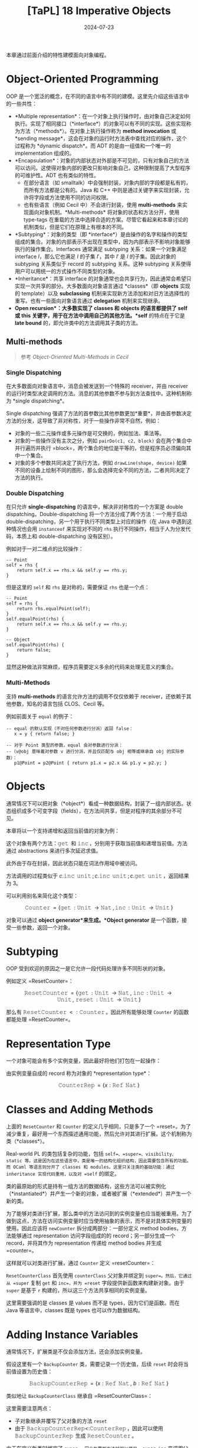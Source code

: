 #+title: [TaPL] 18 Imperative Objects
#+date: 2024-07-23
#+hugo_tags: 类型系统 程序语言理论 程序语义 subtyping
#+hugo_series: "Types and Programming Languages"

本章通过前面介绍的特性建模面向对象编程。

* Object-Oriented Programming

OOP 是一个宽泛的概念，在不同的语言中有不同的建模。这里先介绍这些语言中的一些共性：

- *Multiple representation*：在一个对象上执行操作时，由对象自己决定如何执行。实现了相同接口（*interface*）的对象可以有不同的实现。这些实现称为方法（*methods*）。在对象上执行操作称为 *method invocation* 或 *sending message*，这会在对象的运行时方法表中查找对应的操作，这个过程称为 *dynamic dispatch*。而 ADT 的是由一组值和一个唯一的 implementation 组成的。
- *Encapsulation*：对象的内部状态对外部是不可见的，只有对象自己的方法可以访问。这使得对象内部的更改只影响对象自己，这种限制提高了大型程序的可维护性。ADT 也有类似的特性。
  + 在部分语言（如 smalltalk）中会强制封装，对象内部的字段都是私有的，而所有方法都是公有的。Java 和 C++ 中则是通过关键字来实现封装，允许将字段或方法使用不同的访问权限。
  + 也有些语言（例如 Cecil 中）不会进行封装，使用 *multi-methods* 来实现面向对象机制。*Multi-methods* 将对象的状态和方法分开，使用 type-tags 在重载的方法中选择合适的方案。尽管它看起来和本章讨论的机制类似，但是它们在原理上有根本的不同。
- *Subtyping*：对象的类型（即 *interface*）是由操作的名字和操作的类型组成的集合。对象的内部表示不出现在类型中，因为内部表示不影响对象能够执行的操作集合。Interfaces 通常满足 subtyping 关系：如果一个对象满足 interface \(I\)，那么它也满足 \(I\) 的子集 \(I'\)，其中 \(I'\) 是 \(I\) 的子集。因此对象的 subtyping 关系类似于 record 的 subtyping 关系。这种 subtyping 关系使得用户可以用统一的方式操作不同类型的对象。
- *Inheritance*：共享 interface 的对象通常也会共享行为，因此通常会希望只实现一次共享的部分。大多数面向对象语言通过 *classes*（即 *objects* 实现的 template）以及 *subclassing* 机制来实现新方法添加和对旧方法选择性的重写。也有一些面向对象语言通过 *delegation* 机制来实现继承。
- *Open recursion*：大多数实现了 *classes* 和 *objects* 的语言都提供了 *self* 或 *this* 关键字，用于在方法中调用自己的其他方法。*self* 的特点在于它是 *late bound* 的，即允许类中的方法调用其子类的方法。

** Multi-methods

#+begin_quote
参考 /Object-Oriented Multi-Methods in Cecil/
#+end_quote

*** Single Dispatching

在大多数面向对象语言中，消息会被发送到一个特殊的 receiver，并由 receiver 的运行时类型决定调用的方法。消息的其他参数不参与到方法查找中。这种机制称为 *single dispatching*。

Single dispatching 强调了方法的首参数比其他参数更加*重要*，并由首参数决定方法的分发，这导致了非对称性，对于一些操作非常不自然，例如：

- 对象的一些二元操作或多元操作是可交换的，例如加法、乘法等。
- 对象的一些操作没有主次之分，例如 =pairDo(c1, c2, block)= 会在两个集合中并行遍历并执行 =block=，两个集合的地位是平等的，但是程序员必须偏向其中一个集合。
- 对象的多个参数共同决定了执行方法，例如 =drawLine(shape, device)= 如果不同的设备上绘制不同的图形，那么会选择完全不同的方法，二者共同决定了方法的执行。

*** Double Dispatching

在只允许 *single-dispatching* 的语言中，解决非对称性的一个方案是 double dispatching。Double-dispatching 将一个方法分成了两个方法：一个用于启动 double-dispatching，另一个用于执行不同类型上对应的操作（在 Java 中遇到这种情况也会用 =instanceof= 来实现对不同的 =rhs= 执行不同操作，相当于人为分发代码，本质上和 double-dispatching 没有区别）。

例如对于一对二维点的比较操作：

#+begin_src
-- Point
self = rhs {
    return self.x == rhs.x && self.y == rhs.y;
}
#+end_src

但是这里的 =self= 和 =rhs= 是对称的，需要保证 =rhs= 也是一个点：

#+begin_src
-- Point
self = rhs {
    return rhs.equalPoint(self);
}
self.equalPoint(rhs) {
    return self.x == rhs.x && self.y == rhs.y;
}

-- Object
self.equalPoint(rhs) {
    return false;
}
#+end_src

显然这种做法非常麻烦，程序员需要定义多余的代码来处理无意义的集合。

*** Multi-Methods

支持 *multi-methods* 的语言允许方法的调用不仅仅依赖于 receiver，还依赖于其他参数，知名的语言包括 CLOS、Cecil 等。

例如前面关于 =equal= 的例子：

#+begin_src
-- equal 的默认实现（不对任何参数进行分派）返回 false：
   x = y { return false; }

-- 对于 Point 类型的参数，equal 会对参数进行分派：
--（v@obj 意味着对参数 v 进行分派，并且仅匹配与 obj 相等或继承自 obj 的实际参数）：
   p1@Point = p2@Point { return p1.x = p2.x && p1.y = p2.y; }
#+end_src

* Objects

通常情况下可以把对象（*object*）看成一种数据结构，封装了一组内部状态。状态组织成多个可变字段（fields），在方法间共享，但是对程序的其余部分不可见。

本章将以一个支持递增和返回当前值的对象为例：

\begin{align*}
&& c = \operatorname{\mathtt{let}}\ x =\ &\operatorname{\mathtt{ref}}\ 1 \ \operatorname{\mathtt{in}}\\
&&\{& \operatorname{\mathtt{get}} = \lambda \_:\operatorname{\mathtt{Unit}}.\ !x,\\
&&& \operatorname{\mathtt{inc}} = \lambda \_:\operatorname{\mathtt{Unit}}.\ x:= \operatorname{\mathtt{succ}}(!x)\ \}
\end{align*}

这个对象有两个方法：\(\operatorname{\mathtt{get}}\) 和 \(\operatorname{\mathtt{inc}}\)，分别用于获取当前值和递增当前值。方法通过 abstractions 来进行多次延迟求值。

此外由于存在封装，因此状态只能在词法作用域中被访问。

方法调用的过程类似于 \(c.\operatorname{\mathtt{inc}}\ \operatorname{\mathtt{unit}}; c.\operatorname{\mathtt{inc}}\ \operatorname{\mathtt{unit}}; c.\operatorname{\mathtt{get}}\ \operatorname{\mathtt{unit}}\)，返回结果为 3。

可以利用别名来简化这个类型：

\[\operatorname{\mathtt{Counter}} = \{ \operatorname{\mathtt{get}}: \operatorname{\mathtt{Unit}} \rightarrow \operatorname{\mathtt{Nat}}, \operatorname{\mathtt{inc}}: \operatorname{\mathtt{Unit}} \rightarrow \operatorname{\mathtt{Unit}} \}\] 

对象可以通过 *object generator*来生成。*Object generator* 是一个函数，接受一些参数，返回一个对象。

\begin{align*}
\operatorname{\mathtt{newCounter}} = &&\lambda \_:\operatorname{\mathtt{Unit}}. \\
&& \operatorname{\mathtt{let}}\ x =\ &\operatorname{\mathtt{ref}}\ 1 \ \operatorname{\mathtt{in}}\\
&& \{\ &\operatorname{\mathtt{get}} = \lambda \_:\operatorname{\mathtt{Unit}}.\ !x,\\
&&& \operatorname{\mathtt{inc}} = \lambda \_:\operatorname{\mathtt{Unit}}.\ x:= \operatorname{\mathtt{succ}}(!x) \ \}
\end{align*}

* Subtyping

OOP 受到欢迎的原因之一是它允许一段代码处理许多不同形状的对象。

例如定义 =ResetCounter=：

\[
\operatorname{\mathtt{ResetCounter}} = \{ \operatorname{\mathtt{get}}: \operatorname{\mathtt{Unit}} \rightarrow \operatorname{\mathtt{Nat}},\ \operatorname{\mathtt{inc}}: \operatorname{\mathtt{Unit}} \rightarrow \operatorname{\mathtt{Unit}},\ \operatorname{\mathtt{reset}}: \operatorname{\mathtt{Unit}} \rightarrow \operatorname{\mathtt{Unit}} \}
\]

那么有 \(\operatorname{\mathtt{ResetCounter}} <: \operatorname{\mathtt{Counter}}\)。因此所有能够处理 =Counter= 的函数都能处理 =ResetCounter=。

* Representation Type

一个对象可能会有多个实例变量，因此最好将他们打包在一起操作：

\begin{align*}
&& c = \operatorname{\mathtt{let}}\ r =\ &\{x =\operatorname{\mathtt{ref}}\ 1\} \ \operatorname{\mathtt{in}}\\
&&\{& \operatorname{\mathtt{get}} = \lambda \_:\operatorname{\mathtt{Unit}}.\ !(r.x),\\
&&& \operatorname{\mathtt{inc}} = \lambda \_:\operatorname{\mathtt{Unit}}.\ r.x:= \operatorname{\mathtt{succ}}(!(r.x))\ \}
\end{align*}

由实例变量自成的 record 称为对象的 *representation type*：

\[
\operatorname{\mathtt{CounterRep}} = \{ x: \operatorname{\mathtt{Ref}}\ \operatorname{\mathtt{Nat}} \}
\]

* Classes and Adding Methods

上面的 =ResetCounter= 和 =Counter= 的定义几乎相同，只是多了一个 =reset=。为了减少重复，最好用一个东西描述通用功能，然后允许对其进行扩展。这个机制称为类（*classes*）。

Real-world PL 的类包括复杂的功能，包括 =self=、=super=、visibility、static 等。这是因为在这些语言中，类是唯一的结构化组织结构，因此需要包含所有的功能。而 OCaml 等语言则分开了 classes 和 modules。这里只关注类的基础功能：通过 inheritance 实现代码重用，以及对 =self= 的绑定。

类的最原始的形式是持有一组方法的数据结构，这些方法可以被实例化（*instantiated*）并产生一个新的对象，或者被扩展（*extended*）并产生一个新的类。

为了能够对类进行扩展，那么类中的方法访问到的实例变量也应当能被重用。为了做到这点，方法在访问实例变量时应当使用抽象的表示，而不是对具体实例变量的使用。因此应该将 =newCounter= 拆分成两部分：一部分定义 method bodies，方法能够通过 representation 访问字段组成的的 record；另一部分生成一个 record，并将其作为 representation 传递给 method bodies 并生成 =counter=。

\begin{align*}
\operatorname{\mathtt{CounterClass}}: &\operatorname{\mathtt{CounterRep}} \rightarrow \operatorname{\mathtt{Counter}} = \\
\lambda r: &\operatorname{\mathtt{CounterRep}}. \\
\{ &\operatorname{\mathtt{get}} = \lambda \_:\operatorname{\mathtt{Unit}}.\ !(r.x),\\
& \operatorname{\mathtt{inc}} = \lambda \_:\operatorname{\mathtt{Unit}}.\ r.x:= \operatorname{\mathtt{succ}}\ !(r.x) \ \}
\end{align*}

\begin{align*}
\operatorname{\mathtt{newCounter}}: &\operatorname{\mathtt{Unit}} \rightarrow \operatorname{\mathtt{Counter}} = \\
\lambda \_:\operatorname{\mathtt{Unit}}. \\
\operatorname{\mathtt{let}}\ r =\ &\{x =\operatorname{\mathtt{ref}}\ 1\} \ \operatorname{\mathtt{in}}\ \operatorname{\mathtt{newCounter}}\ r
\end{align*}

这样就可以对类进行扩展，通过 =Counter= 定义 =resetCounter=：

\begin{align*}
\operatorname{\mathtt{ResetCounterClass}}: &\operatorname{\mathtt{CounterRep}} \rightarrow \operatorname{\mathtt{ResetCounter}} = \\
\lambda r: \operatorname{\mathtt{CounterRep}}. \\
\operatorname{\mathtt{let}}\ \operatorname{\mathtt{super}} =\ &\operatorname{\mathtt{CounterClass}}\ r \ \operatorname{\mathtt{in}}\\
\{ &\operatorname{\mathtt{get}} = \operatorname{\mathtt{super.get}},\\
& \operatorname{\mathtt{inc}} = \operatorname{\mathtt{super.inc}},\\
& \operatorname{\mathtt{reset}} = \lambda \_:\operatorname{\mathtt{Unit}}.\ r.x:= 1 \ \}
\end{align*}

\begin{align*}
\operatorname{\mathtt{newResetCounter}}: &\operatorname{\mathtt{Unit}} \rightarrow \operatorname{\mathtt{ResetCounter}} = \\
\lambda \_:\operatorname{\mathtt{Unit}}. \\
\operatorname{\mathtt{let}}\ r =\ &\{x =\operatorname{\mathtt{ref}}\ 1\} \ \operatorname{\mathtt{in}}\ \operatorname{\mathtt{newResetCounter}}\ r
\end{align*}

=ResetCounterClass= 首先使用 =counterClass= 父对象并绑定到 =super=。然后，它通过从 =super= 复制 =get= 和 =inc=，并为 =reset= 字段提供新函数来构建新对象。由于 =super= 是基于 =r= 构建的，所以这三个方法共享相同的实例变量。

这里需要强调的是 classes 是 values 而不是 types，因为它们是函数。而在 Java 等语言中，classes 既是 types 也可以作为数据结构。

* Adding Instance Variables

通常情况下，扩展类是不仅会添加方法，还会添加实例变量。

假设这里有一个 =BackupCounter= 类，需要记录一个历史值，后续 =reset= 时会将当前值设置为历史值：

\begin{align*}
\operatorname{\mathtt{BackupCounter}} = \{ &\operatorname{\mathtt{get}}: \operatorname{\mathtt{Unit}} \rightarrow \operatorname{\mathtt{Nat}},\ \operatorname{\mathtt{inc}}: \operatorname{\mathtt{Unit}} \rightarrow \operatorname{\mathtt{Unit}},\ \\
& \operatorname{\mathtt{reset}}: \operatorname{\mathtt{Unit}} \rightarrow \operatorname{\mathtt{Unit}},\ \operatorname{\mathtt{backup}}: \operatorname{\mathtt{Unit}} \rightarrow \operatorname{\mathtt{Unit}} \}
\end{align*}

\[\operatorname{\mathtt{BackupCounterRep}} = \{ x: \operatorname{\mathtt{Ref}}\ \operatorname{\mathtt{Nat}},\ b: \operatorname{\mathtt{Ref}}\ \operatorname{\mathtt{Nat}} \}\]

类似地让 =BackupCounterClass= 继承自 =ResetCounterClass=：

\begin{align*}
\operatorname{\mathtt{BackupCounterClass}}: \operatorname{\mathtt{BackupCounterRep}} &\rightarrow \operatorname{\mathtt{BackupCounter}} = \\
\lambda r: \operatorname{\mathtt{BackupCounterRep}}. \\
\operatorname{\mathtt{let}}\ \operatorname{\mathtt{super}} ={} &\operatorname{\mathtt{ResetCounterClass}}\ r \ \operatorname{\mathtt{in}}\\
\{ &\operatorname{\mathtt{get}} = \operatorname{\mathtt{super.get}},\\
& \operatorname{\mathtt{inc}} = \operatorname{\mathtt{super.inc}},\\
& \operatorname{\mathtt{reset}} = \lambda \_:\operatorname{\mathtt{Unit}}.\ r.x:= !(r.b),\\
& \operatorname{\mathtt{backup}} = \lambda \_:\operatorname{\mathtt{Unit}}.\ r.b:= !(r.x) \ \}
\end{align*}

这里需要注意两点：
- 子对象继承并覆写了父对象的方法 =reset=
- 由于 \(\operatorname{\mathtt{BackupCounterRep} <: \operatorname{\mathtt{CounterRep}}}\)，因此可以使用 \(\operatorname{\mathtt{BackupCounterRep}}\) 生成 \(\operatorname{\mathtt{ResetCounter}}\)。

由于在定义新类时绑定了 =super=，因此在覆写方法时可以使用 =super.inc= 来调用父类的方法。

* Classes with Self

为类添加 =self= 可以让类的方法调用自己的其他方法。但是目前我们把方法保存在 records 中，如果一个方法能访问到对象的其他方法，那么这就构成了一个递归。

例如这里添加一个 =SetCounter= 类，让 =inc= 调用 =self.set= 来实现递增：

\[
\operatorname{\mathtt{SetCounter}} = \{ \operatorname{\mathtt{get}}: \operatorname{\mathtt{Unit}} \rightarrow \operatorname{\mathtt{Nat}},\ \operatorname{\mathtt{set}}: \operatorname{\mathtt{Nat}} \rightarrow \operatorname{\mathtt{Unit}},\ \operatorname{\mathtt{inc}}: \operatorname{\mathtt{Unit}} \rightarrow \operatorname{\mathtt{Unit}} \}
\]

\begin{align*}
\operatorname{\mathtt{SetCounterClass}}: &\operatorname{\mathtt{CounterRep}} \rightarrow \operatorname{\mathtt{SetCounter}} = \\
\lambda r: \operatorname{\mathtt{CounterRep}}. \\
\operatorname{\mathtt{fix}}\\
(\lambda &\operatorname{\mathtt{self}}: \operatorname{\mathtt{SetCounter}}.\\
\{ &\operatorname{\mathtt{get}} = \lambda \_:\operatorname{\mathtt{Unit}}.\ !(r.x),\\
& \operatorname{\mathtt{set}} = \lambda i:\operatorname{\mathtt{Nat}}.\ r.x:=i,\\
& \operatorname{\mathtt{inc}} = \lambda \_:\operatorname{\mathtt{Unit}}.\ \operatorname{\mathtt{self.set}}\ (\operatorname{\mathtt{succ}}\ (\operatorname{\mathtt{self.get}}\ \operatorname{\mathtt{unit}}))\ \})
\end{align*}

\begin{align*}
\operatorname{\mathtt{newCounterClass}}: \operatorname{\mathtt{Unit}} \rightarrow \operatorname{\mathtt{SetCounter}} = \\ 
\lambda \_:\operatorname{\mathtt{Unit}}. \operatorname{\mathtt{let}}\ r =\ &\{x =\operatorname{\mathtt{ref}}\ 1\} \ \operatorname{\mathtt{in}}\ \operatorname{\mathtt{SetCounterClass}}\ r
\end{align*}

这个类没有父类，因此不需要 =super=。

下面以 =SetCounter= 为例，展示 =self= 的 reduction 过程：

\begin{align*}
o&: \operatorname{\mathtt{setCouter}} = \operatorname{\mathtt{newSetCouterClass}} \\
& = \operatorname{\mathtt{fix}}\ (\lambda \operatorname{\mathtt{self}}.\ \{\operatorname{\mathtt{get}};\ \operatorname{\mathtt{set}};\ \operatorname{\mathtt{inc}}\}) \\
& \rightarrow (\lambda \operatorname{\mathtt{self}}.\ \{\operatorname{\mathtt{get}};\ \operatorname{\mathtt{set}};\ \operatorname{\mathtt{inc}}\})\ (\operatorname{\mathtt{fix}}\ (\lambda \operatorname{\mathtt{self}}.\ \{\operatorname{\mathtt{get}};\ \operatorname{\mathtt{set}};\ \operatorname{\mathtt{inc}}\})) \\
& \rightarrow \{\operatorname{\mathtt{get}};\ \operatorname{\mathtt{set}};\ \operatorname{\mathtt{inc}} = \lambda\ \_.\ S.\operatorname{\mathtt{set}}\ (\operatorname{\mathtt{succ}}\ S.\operatorname{\mathtt{get}}\ \operatorname{\mathtt{unit}}))\} \\
& \quad \text{where}\ S = \operatorname{\mathtt{fix}}\ (\lambda \operatorname{\mathtt{self}}.\ \{\operatorname{\mathtt{get}};\ \operatorname{\mathtt{set}};\ \operatorname{\mathtt{inc}}\}) \\
& \quad \quad \rightarrow \{\operatorname{\mathtt{get}};\ \operatorname{\mathtt{set}};\ \operatorname{\mathtt{inc}} = \lambda\ \_.\ S.\operatorname{\mathtt{set}}\ (\operatorname{\mathtt{succ}}\ S.\operatorname{\mathtt{get}}\ \operatorname{\mathtt{unit}}))\} \\
\\
o&.\operatorname{\mathtt{inc}}\ \operatorname{\mathtt{unit}} \\
\rightarrow &\ S.\operatorname{\mathtt{set}}\ (\operatorname{\mathtt{succ}}\ S.\operatorname{\mathtt{get}}\ \operatorname{\mathtt{unit}}) \\
= &\ o.\operatorname{\mathtt{set}}\ (\operatorname{\mathtt{succ}}\ o.\operatorname{\mathtt{get}}\ \operatorname{\mathtt{unit}}) \\
\end{align*}

可以看到最后对 =self= 的调用都转换成了对当前对象的其他方法的调用。

因此一个包含递归方法的对象是一个返回 records 的方法的不动点，设函数 \( P = \lambda \operatorname{\mathtt{self}}. \{m₁ = e₂, \dots, mₙ = eₙ\} \)，则它构建的对象为 \( \operatorname{\mathtt{fix}}\ P \)。

* Open recursion through Self

大多数面向对象语言支持 open recursion，即父类中的方法可以通过 =self= 调用自己的子类的方法。例如子类覆写了父类的某个方法 =f=，那么父类中的方法调用 =self.f= 时会自动分发到子类的 =f=。

为了实现这个行为，首先我们要将 =fix= 移动到创建对象的地方：

\begin{align*}
\operatorname{\mathtt{setCounterClass}}: &\operatorname{\mathtt{CounterRep}} \rightarrow \operatorname{\mathtt{SetCounter}} \rightarrow \operatorname{\mathtt{SetCounter}} = \\
\lambda r: \operatorname{\mathtt{CounterRep}}. \\
\lambda \operatorname{\mathtt{self}}: &\operatorname{\mathtt{SetCounter}}. \\
\{ &\operatorname{\mathtt{get}} = \lambda \_:\operatorname{\mathtt{Unit}}.\ !(r.x),\\
& \operatorname{\mathtt{set}} = \lambda i:\operatorname{\mathtt{Nat}}.\ r.x:=i,\\
& \operatorname{\mathtt{inc}} = \lambda \_:\operatorname{\mathtt{Unit}}.\ \operatorname{\mathtt{self.set}}\ (\operatorname{\mathtt{succ}}\ (\operatorname{\mathtt{self.get}}\ \operatorname{\mathtt{unit}}))\ \}
\end{align*}

\begin{align*}
\operatorname{\mathtt{newSetCounter}}: &\operatorname{\mathtt{Unit}} \rightarrow \operatorname{\mathtt{SetCounter}} = \\
\lambda \_:\operatorname{\mathtt{Unit}}. \\
\operatorname{\mathtt{let}}\ r =\ &\{x =\operatorname{\mathtt{ref}}\ 1\} \ \operatorname{\mathtt{in}}\ \operatorname{\mathtt{fix}}\ (\operatorname{\mathtt{setCounterClass}}\ r)
\end{align*}

移动之后 =setCounterClass= 的签名发生改变：不仅传入了当前的实例变量，还传入了一个 =self=-object。二者都会在对象实例化的时候被提供。这里 =self= 的定义不再是“当前类”，而是“当前对象实例化的类”（有可能是当前类的子类）。

这里以 =instrCounter= 为例，它能够在 =set= 时记录当前的次数：

\[\operatorname{\mathtt{instrCounter}} = \{\operatorname{\mathtt{get}}: \operatorname{\mathtt{Unit}} \rightarrow \operatorname{\mathtt{Nat}},\ \operatorname{\mathtt{set}}: \operatorname{\mathtt{Nat}} \rightarrow \operatorname{\mathtt{Unit}},\ \operatorname{\mathtt{inc}}: \operatorname{\mathtt{Unit}} \rightarrow \operatorname{\mathtt{Unit}},\ \operatorname{\mathtt{accesses}}: \operatorname{\mathtt{Unit}} \rightarrow \operatorname{\mathtt{Nat}}\}\]

 \[\operatorname{\mathtt{instrCounterRep}} = \{ x: \operatorname{\mathtt{Ref}}\ \operatorname{\mathtt{Nat}},\ a: \operatorname{\mathtt{Ref}}\ \operatorname{\mathtt{Nat}} \}\]

\begin{align*}
\operatorname{\mathtt{instrCounterClass}}: \operatorname{\mathtt{instrCounterRep}}& \rightarrow \operatorname{\mathtt{instrCounter}} = \\
\lambda r: \operatorname{\mathtt{instrCounterRep}}. \\
\lambda \operatorname{\mathtt{self}}: &\operatorname{\mathtt{instrCounter}}. \\
\operatorname{\mathtt{let}}\ &\operatorname{\mathtt{super}} =\ \operatorname{\mathtt{setCounterClass}}\ r\ \operatorname{\mathtt{self}} \ \operatorname{\mathtt{in}}\\
\{ &\operatorname{\mathtt{get}} = \operatorname{\mathtt{super.get}},\\
& \operatorname{\mathtt{set}} = \lambda i:\operatorname{\mathtt{Nat}}.\ (r.a:=\operatorname{\mathtt{succ}}\ !(r.a);\ \operatorname{\mathtt{super.set}}\ i),\\
& \operatorname{\mathtt{inc}} = \operatorname{\mathtt{super.inc}},\\
& \operatorname{\mathtt{accesses}} = \lambda \_:\operatorname{\mathtt{Unit}}.\ !(r.a) \ \}
\end{align*}

此处 =instrCounter= 重载了 =set= 方法，但是 =inc= 仍使用父类的方法。当调用 =super.inc= 时，父类的 =inc= 会调用 =self.set=，这里的 =self= 来自于子类，因此会分发到子类的 =set= 方法。

当子类调用 \(\operatorname{\mathtt{super.set}}\)，即当父类调用 \(\operatorname{\mathtt{self}}.\operatorname{\mathtt{set}}\)（此处 \(\operatorname{\mathtt{self}}\) 来自 \(\operatorname{\mathtt{newinstrCounter}}\) 传入）时，会展开成 \((\operatorname{\mathtt{fix}}\ (\operatorname{\mathtt{instrCounterClass}}\ r)).\operatorname{\mathtt{set}}\)，即 \((\lambda \operatorname{\mathtt{self}}.\ \langle \operatorname{\mathrm{instrMethods}} \rangle).\operatorname{\mathtt{set}}\)。

** Evaluation Order Problem

然而上面定义的 =instrCounterClass= 还有一个问题求值顺序的问题，导致无法构建实例：

\begin{align*}
  & \operatorname{\mathtt{newinstrCounter}}\ \operatorname{\mathtt{unit}} \\
\rightarrow & \operatorname{\mathtt{let}}\ r =\ \{x =\operatorname{\mathtt{ref}}\ 1,\ a =\operatorname{\mathtt{ref}}\ 0\} \ \operatorname{\mathtt{in}}\ \operatorname{\mathtt{fix}}\ (\operatorname{\mathtt{instrCounterClass}}\ r) \\
\rightarrow & \operatorname{\mathtt{fix}}\ (\operatorname{\mathtt{instrCounterClass}}\ \langle \operatorname{\mathrm{vars}} \rangle) \\
= & \operatorname{\mathtt{fix}}\ (\lambda \operatorname{\mathtt{self}}: \operatorname{\mathtt{instrCounter}}.\\
& \qquad \qquad \operatorname{\mathtt{let}}\ \operatorname{\mathtt{super}} =\ \operatorname{\mathtt{setCounterClass}}\ \langle \operatorname{\mathrm{vars}} \rangle\ \operatorname{\mathtt{self}} \ \operatorname{\mathtt{in}}\ \langle \operatorname{\mathrm{methods}} \rangle) \\
\rightarrow & \operatorname{\mathtt{let}}\ \operatorname{\mathtt{super}} = \operatorname{\mathtt{SetCounterClass}}\ \langle \operatorname{\mathrm{vars}} \rangle\ (\operatorname{\mathtt{fix}}\ \langle f \rangle) \ \operatorname{\mathtt{in}}\ \langle \operatorname{\mathrm{methods}} \rangle & (\text{Def of $\operatorname{\mathtt{fix}}$}) \\
& \qquad \qquad \text{where $f = \operatorname{\mathtt{fix}}\ (\lambda \operatorname{\mathtt{self}}.\ \dots)$}\\
\rightarrow & \operatorname{\mathtt{let}}\ \operatorname{\mathtt{super}} = (\lambda \operatorname{\mathtt{self}}: \operatorname{\mathtt{SetCounter}}.\ \langle \operatorname{\mathrm{sup\_methods}} \rangle)\ (\operatorname{\mathtt{fix}}\ \langle f \rangle) \ \operatorname{\mathtt{in}}\ \langle \operatorname{\mathrm{methods}} \rangle \\
\rightarrow & \operatorname{\mathtt{let}}\ \operatorname{\mathtt{super}} = (\lambda \operatorname{\mathtt{self}}: \operatorname{\mathtt{SetCounter}}.\ \langle \operatorname{\mathrm{sup\_methods}} \rangle)\ \\
& \qquad \qquad \qquad \quad (\operatorname{\mathtt{let}}\ \operatorname{\mathtt{super}} = \operatorname{\mathtt{setCounterClass}}\ \langle \operatorname{\mathrm{vars}} \rangle\ (\operatorname{\mathtt{fix}}\ \langle f \rangle) \operatorname{\mathtt{in}}\ \langle \operatorname{\mathrm{methods}} \rangle) \\
& \qquad \operatorname{\mathtt{in}}\ \langle \operatorname{\mathrm{methods}} \rangle & (\text{$\operatorname{\mathrm{E-App}}$}) \\
\rightarrow & \operatorname{\mathtt{let}}\ \operatorname{\mathtt{super}} = (\lambda \operatorname{\mathtt{self}}: \operatorname{\mathtt{SetCounter}}.\ \langle \operatorname{\mathrm{sup\_methods}} \rangle)\ \\
& \qquad \qquad \qquad \quad (\operatorname{\mathtt{let}}\ \operatorname{\mathtt{super}} = (\lambda \operatorname{\mathtt{self}}: \operatorname{\mathtt{SetCounter}}.\ \langle \operatorname{\mathrm{sup\_methods}} \rangle)\ (\operatorname{\mathtt{fix}}\ \langle f \rangle)\\
& \qquad \qquad \qquad \qquad \quad \operatorname{\mathtt{in}}\ \langle \operatorname{\mathrm{methods}} \rangle) \\
& \qquad \operatorname{\mathtt{in}}\ \langle \operatorname{\mathrm{methods}} \rangle & (\text{$\operatorname{\mathrm{E-Abs}}$}) \\
\end{align*}

可以看到最后一个结果中，出现了一个与外部 application 相同的内部 application，根据 evaluation 的规则，这里需要继续展开 \(\operatorname{\mathtt{fix}}\ \langle f \rangle\)，这样会导致无限展开。

这个问题的根源在于 \(\operatorname{\mathtt{fix}}\ \langle f \rangle\) 的求值是 eager 的，导致当它出现在 application 中作为参数时会被立即展开。为了避免这种情况，在使用 \(\operatorname{\mathtt{fix}}\ (\lambda x. t)\) 时应当让 \(t\) 中对 \(x\) 的引用是 lazy 的。

对于这个问题有几种解决方案：
- 将 =instrCounterClass= 中对 =self= 的引用用 lambda abstraction 包裹一层，实现 lazy evaluation。
- 使用一些 low-level 的语义建模类，例如使用 method table 而不是 =fix= 来实现（下一个节会使用这个方法）
- 不再用 STLC 建模 objects 和 classes，而直接将其视作 primitives（下一个章会使用这个方法）

这里先采用第一种方案，做法是使用 \(\lambda\ \_: \operatorname{\mathtt{Unit}}. t\) 来包裹 =self=：

\begin{align*}
\operatorname{\mathtt{setCounterClass}}: &\operatorname{\mathtt{CounterRep}} \rightarrow (\operatorname{\mathtt{Unit}} \rightarrow \operatorname{\mathtt{SetCounter}}) \rightarrow \operatorname{\mathtt{Unit}} \rightarrow \operatorname{\mathtt{SetCounter}} = \\
\lambda r: \operatorname{\mathtt{CounterRep}}. \\
\lambda \operatorname{\mathtt{self}}: &\operatorname{\mathtt{Unit}} \rightarrow \operatorname{\mathtt{SetCounter}}. \\
\lambda \_&:\operatorname{\mathtt{Unit}}. \\
\{ &\operatorname{\mathtt{get}} = \lambda \_:\operatorname{\mathtt{Unit}}.\ !(r.x),\\
& \operatorname{\mathtt{set}} = \lambda i:\operatorname{\mathtt{Nat}}.\ r.x:=i,\\
& \operatorname{\mathtt{inc}} = \lambda \_:\operatorname{\mathtt{Unit}}.\ (\operatorname{\mathtt{self}}\ \operatorname{\mathtt{unit}}).\operatorname{\mathtt{set}}\ (\operatorname{\mathtt{succ}}\ ((\operatorname{\mathtt{self}}\ \operatorname{\mathtt{unit}}).\operatorname{\mathtt{get}}\ \operatorname{\mathtt{unit}}))\ \}
\end{align*}

\begin{align*}
\operatorname{\mathtt{newSetCounter}}: &\operatorname{\mathtt{Unit}} \rightarrow \operatorname{\mathtt{SetCounter}} = \\
\lambda \_:\operatorname{\mathtt{Unit}}. \\
\operatorname{\mathtt{let}}\ r =\ &\{x =\operatorname{\mathtt{ref}}\ 1\} \ \operatorname{\mathtt{in}}\ \operatorname{\mathtt{fix}}\ (\operatorname{\mathtt{setCounterClass}}\ r)\ \operatorname{\mathtt{unit}}
\end{align*}

缺点就是这里使用 =self= 都要多写一次 \(\operatorname{\mathtt{self}}\ \operatorname{\mathtt{unit}}\)，并且使用所有函数（例如 \(get\)）都要传入一个 \(\operatorname{\mathtt{unit}}\) 触发执行。

\[\operatorname{\mathtt{ic.set}}\ 5;\ \operatorname{\mathtt{ic.accesses}}\ \operatorname{\mathtt{unit}}\]

* A More Efficient Implementation

上面的实现中每次使用 =self= 都要计算一次 =(self unit)=，计算开销很大。为了避免这个问题，可以直接将 objects 的 methods 包装在 =Ref= 中：

\begin{align*}
\operatorname{\mathtt{setCounterClass}}: &\operatorname{\mathtt{CounterRep}} \rightarrow \operatorname{\mathtt{Ref}}\ \operatorname{\mathtt{SetCounter}} \rightarrow \operatorname{\mathtt{SetCounter}} = \\
\lambda r: \operatorname{\mathtt{CounterRep}}. \\
\lambda \operatorname{\mathtt{self}}: &\operatorname{\mathtt{Ref}}\ \operatorname{\mathtt{SetCounter}}. \\
\{ &\operatorname{\mathtt{get}} = \lambda \_:\operatorname{\mathtt{Unit}}.\ !(r.x),\\
& \operatorname{\mathtt{set}} = \lambda i:\operatorname{\mathtt{Nat}}.\ r.x:=i,\\
& \operatorname{\mathtt{inc}} = \lambda \_:\operatorname{\mathtt{Unit}}.\ (!\operatorname{\mathtt{self}}).\operatorname{\mathtt{set}}\ (\operatorname{\mathtt{succ}}\ ((! \operatorname{\mathtt{self}}).\operatorname{\mathtt{get}}\ \operatorname{\mathtt{unit}}))\ \}
\end{align*}

使用时先为类方法分配一个 dummy 方法集合，然后在 dummy 集合上构造真实的方法覆盖掉（back-patch），最后返回真实的方法集合：

\begin{align*}
\operatorname{\mathtt{dummySetCounter}} &: \operatorname{\mathtt{SetCounter}}= \\
\{ &\operatorname{\mathtt{get}} = \lambda \_:\operatorname{\mathtt{Unit}}.\ 0,\\
& \operatorname{\mathtt{set}} = \lambda i:\operatorname{\mathtt{Nat}}.\ \operatorname{\mathtt{unit}},\\
& \operatorname{\mathtt{inc}} = \lambda \_:\operatorname{\mathtt{Unit}}.\ \operatorname{\mathtt{unit}} \ \}
\end{align*}

\begin{align*}
\operatorname{\mathtt{newSetCounter}}: &\operatorname{\mathtt{Unit}} \rightarrow \operatorname{\mathtt{SetCounter}} = \\
\lambda \_:&\operatorname{\mathtt{Unit}}. \\
& \quad\operatorname{\mathtt{let}}\ r =\ \{x =\operatorname{\mathtt{ref}}\ 1\} \ \operatorname{\mathtt{in}}\\
& \quad \operatorname{\mathtt{let}}\ cAux =\ \operatorname{\mathtt{ref}}\ \operatorname{\mathtt{dummySetCounter}} \ \operatorname{\mathtt{in}} \\
& \quad (cAux:=\operatorname{\mathtt{setCounterClass}}\ r\ cAux;\ !cAux)
\end{align*}

但是这里的问题是 =Ref= 是不变的，在构建子类对象的时候，无法将 =self: Ref SubClass= 传递给 =self: Ref SuperClass=。解决方案是将 =Ref= 替换为 =Source=，因为父类只需要读取子类的方法，而不需要修改，并且 =Source= 是协变的。

经过这样的修改，method table 变成每个对象创建时调用一次，而不是每次使用 =self= 时调用一次。

#+begin_question
如何检测 object identity：即检测两个变量指向的是否是同一个对象？
#+end_question
#+begin_answer
为所有对象都加上一个 =id= 字段，然后为对两个变量的 =id= 字段赋予不同的值，检测两个变量的 =id= 字段是否相等即可。

\[\operatorname{\mathtt{IdCounterRep}} = {x: \operatorname{\mathtt{Ref}}\ \operatorname{\mathtt{Nat}}, id: \operatorname{\mathtt{Ref}}\ (\operatorname{\mathtt{Ref}}\ \operatorname{\mathtt{Nat}})};\]

\begin{align*}
\operatorname{\mathtt{IdCounter}}: &\operatorname{\mathtt{IdCounterRep}} \rightarrow \operatorname{\mathtt{IdCounter}} = \\
\lambda r: &\operatorname{\mathtt{IdCounterRep}}. \\
\{ &\operatorname{\mathtt{get}} = \lambda \_:\operatorname{\mathtt{Unit}}.\ !(r.x),\\
& \operatorname{\mathtt{inc}} = \lambda \_:\operatorname{\mathtt{Unit}}.\ r.x:= \operatorname{\mathtt{succ}}\ !(r.x),\\
& \operatorname{\mathtt{id}} = \lambda \_:\operatorname{\mathtt{Unit}}.\ !(r.id) \ \}
\end{align*}

\begin{align*}
\operatorname{\mathtt{sameObject}} & = \\
\lambda a: &\{id: \operatorname{\mathtt{Unit}} \rightarrow \operatorname{\mathtt{Ref}}\ \operatorname{\mathtt{Nat}}\}. \\
\lambda b: &\{id: \operatorname{\mathtt{Unit}} \rightarrow \operatorname{\mathtt{Ref}}\ \operatorname{\mathtt{Nat}}\}. \\
(&(b.\operatorname{\mathtt{id}}\ \operatorname{\mathtt{unit}}) := 1;\\
&(a.\operatorname{\mathtt{id}}\ \operatorname{\mathtt{unit}}) := 0;\\
&\operatorname{\mathtt{iszero}}\ (!(b.\operatorname{\mathtt{id}}\ \operatorname{\mathtt{unit}})))
\end{align*}
#+end_answer
